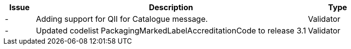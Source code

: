 [cols="1,9,2", options="header"]
|===
| Issue | Description | Type
| - | Adding support for QII for Catalogue message. | Validator
| - | Updated codelist PackagingMarkedLabelAccreditationCode to release 3.1 | Validator

|===
